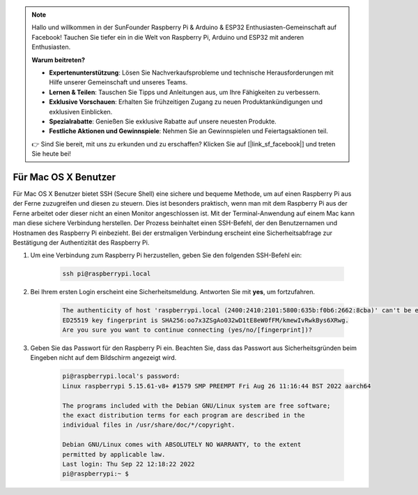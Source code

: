 .. note::

    Hallo und willkommen in der SunFounder Raspberry Pi & Arduino & ESP32 Enthusiasten-Gemeinschaft auf Facebook! Tauchen Sie tiefer ein in die Welt von Raspberry Pi, Arduino und ESP32 mit anderen Enthusiasten.

    **Warum beitreten?**

    - **Expertenunterstützung**: Lösen Sie Nachverkaufsprobleme und technische Herausforderungen mit Hilfe unserer Gemeinschaft und unseres Teams.
    - **Lernen & Teilen**: Tauschen Sie Tipps und Anleitungen aus, um Ihre Fähigkeiten zu verbessern.
    - **Exklusive Vorschauen**: Erhalten Sie frühzeitigen Zugang zu neuen Produktankündigungen und exklusiven Einblicken.
    - **Spezialrabatte**: Genießen Sie exklusive Rabatte auf unsere neuesten Produkte.
    - **Festliche Aktionen und Gewinnspiele**: Nehmen Sie an Gewinnspielen und Feiertagsaktionen teil.

    👉 Sind Sie bereit, mit uns zu erkunden und zu erschaffen? Klicken Sie auf [|link_sf_facebook|] und treten Sie heute bei!

.. _remote_macosx:

Für Mac OS X Benutzer
==========================

Für Mac OS X Benutzer bietet SSH (Secure Shell) eine sichere und bequeme Methode, um auf einen Raspberry Pi aus der Ferne zuzugreifen und diesen zu steuern. Dies ist besonders praktisch, wenn man mit dem Raspberry Pi aus der Ferne arbeitet oder dieser nicht an einen Monitor angeschlossen ist. Mit der Terminal-Anwendung auf einem Mac kann man diese sichere Verbindung herstellen. Der Prozess beinhaltet einen SSH-Befehl, der den Benutzernamen und Hostnamen des Raspberry Pi einbezieht. Bei der erstmaligen Verbindung erscheint eine Sicherheitsabfrage zur Bestätigung der Authentizität des Raspberry Pi.

#. Um eine Verbindung zum Raspberry Pi herzustellen, geben Sie den folgenden SSH-Befehl ein:

    .. code-block::

        ssh pi@raspberrypi.local

    .. image:: img/mac_vnc14.png

#. Bei Ihrem ersten Login erscheint eine Sicherheitsmeldung. Antworten Sie mit **yes**, um fortzufahren.

    .. code-block::

        The authenticity of host 'raspberrypi.local (2400:2410:2101:5800:635b:f0b6:2662:8cba)' can't be established.
        ED25519 key fingerprint is SHA256:oo7x3ZSgAo032wD1tE8eW0fFM/kmewIvRwkBys6XRwg.
        Are you sure you want to continue connecting (yes/no/[fingerprint])?

#. Geben Sie das Passwort für den Raspberry Pi ein. Beachten Sie, dass das Passwort aus Sicherheitsgründen beim Eingeben nicht auf dem Bildschirm angezeigt wird.

    .. code-block::

        pi@raspberrypi.local's password: 
        Linux raspberrypi 5.15.61-v8+ #1579 SMP PREEMPT Fri Aug 26 11:16:44 BST 2022 aarch64

        The programs included with the Debian GNU/Linux system are free software;
        the exact distribution terms for each program are described in the
        individual files in /usr/share/doc/*/copyright.

        Debian GNU/Linux comes with ABSOLUTELY NO WARRANTY, to the extent
        permitted by applicable law.
        Last login: Thu Sep 22 12:18:22 2022
        pi@raspberrypi:~ $ 

